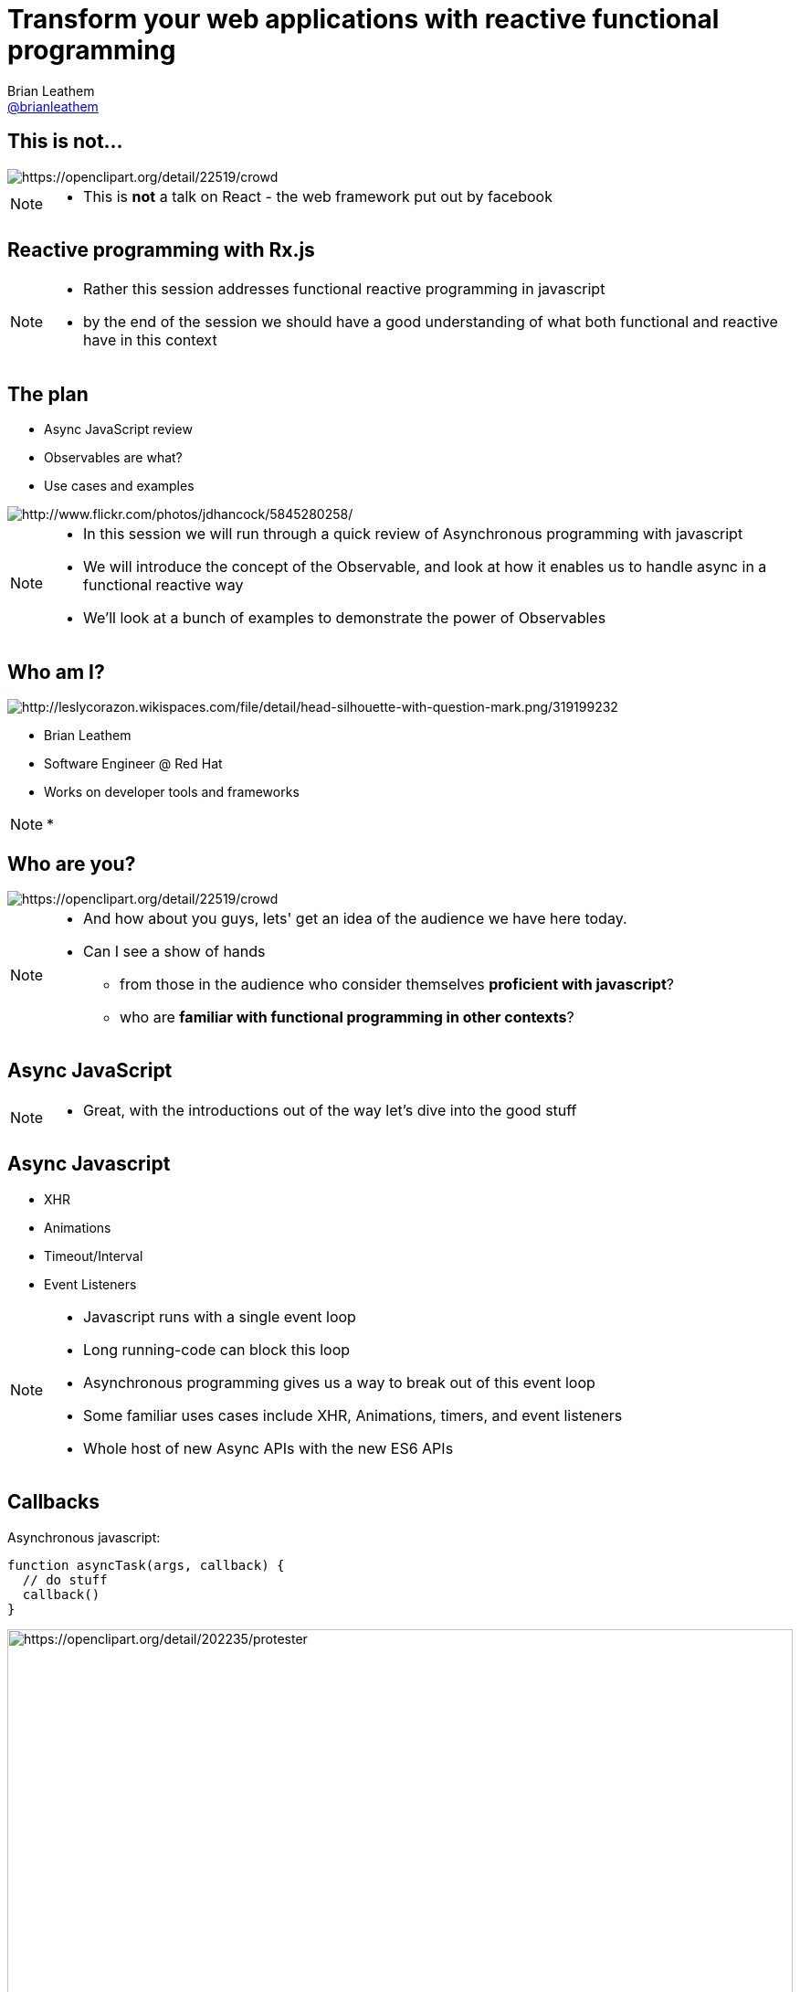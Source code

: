= Transform your web applications with reactive functional programming
Brian Leathem <https://github.com/brianleathem[@brianleathem]>
:backend: dzslides
:dzslides-transition: fade
:dzslides-aspect: 16-9
:dzslides-style: ../../../themes/devnation
:dzslides-highlight: github
:source-highlighter: highlightjs
:imagesdir: images
:linkattrs:

== This is not...
image::react.png[crowd, alt="https://openclipart.org/detail/22519/crowd"]
[NOTE.details]
====
 * This is *not* a talk on React - the web framework put out by facebook
====

[.topic]
== Reactive programming with Rx.js
[NOTE.details]
====
* Rather this session addresses functional reactive programming in javascript
* by the end of the session we should have a good understanding of what both functional and reactive have in this context
====


== The plan
[.side-by-side]
--
* Async JavaScript review
* Observables are what?
* Use cases and examples

image::storm_troopers.jpg[Storm Troopers, alt="http://www.flickr.com/photos/jdhancock/5845280258/"]
--

[NOTE.details]
====
 * In this session we will run through a quick review of Asynchronous programming with javascript
 * We will introduce the concept of the Observable, and look at how it enables us to handle async in a functional reactive way
 * We'll look at a bunch of examples to demonstrate the power of Observables
====

== Who am I?
[.side-by-side]
--
image::silhouette.png[Silhouette, alt="http://leslycorazon.wikispaces.com/file/detail/head-silhouette-with-question-mark.png/319199232"]

* Brian Leathem
* Software Engineer @ Red Hat
* Works on developer tools and frameworks
--

[NOTE.details]
====
*
====

== Who are you?
image::crowd.svg[crowd, alt="https://openclipart.org/detail/22519/crowd"]

[NOTE.details]
====
* And how about you guys, lets' get an idea of the audience we have here today.
* Can I see a show of hands
** from those in the audience who consider themselves *proficient with javascript*?
** who are *familiar with functional programming in other contexts*?
====

[.topic]
== Async JavaScript

[NOTE.details]
====
* Great, with the introductions out of the way let's dive into the good stuff
====

== Async Javascript
* XHR
* Animations
* Timeout/Interval
* Event Listeners

[NOTE.details]
====
* Javascript runs with a single event loop
* Long running-code can block this loop
* Asynchronous programming gives us a way to break out of this event loop
* Some familiar uses cases include XHR, Animations, timers, and event listeners
* Whole host of new Async APIs with the new ES6 APIs
====

== Callbacks
[.side-by-side]
--

++++
<div>
++++
Asynchronous javascript:

[source,javascript]
----
function asyncTask(args, callback) {
  // do stuff
  callback()
}
----

++++
</div>
++++

++++
<div>
++++
image::protester.svg[jquery, alt="https://openclipart.org/detail/202235/protester", height="100%"]
++++
</div>
++++
--

[NOTE.details]
====
* The standard means of working with asynchronous javascript
* An synchronous API will take a callback function as a parameter, and invoke that function when it's task is complete
====

== Invoking `asyncTask`
[.side-by-side]
--

[source,javascript]
----
asyncTask(args, function() {
  // task is done here!
})
----

.Anonymous function:
* simple
* concise
* well-accepted pattern

--

[NOTE.details]
====
* Invoking such an async API involves creating a function to pass in as a callback
* This works great, but breaks down quickly when you have multiple async tasks to perform
====

== Nesting async calls - serial
[.side-by-side]
--

[source,javascript]
----
asyncTask1(args, function() {
  asyncTask2(args, function() {
    asyncTask1(args, function() {
      // task is done here!
    })
  })
})
----

++++
<div>
++++
image::callback.png[callback, width="100%"]
++++
</div>
++++

--

[NOTE.details]
====
* If you want to invoke those tasks serially, you have to nest them
* each task is called via the callback of the previous task
* quickly leads to what is known as *callback hell*
* code is difficult to read, and difficult to debug
====

== Simultaneous callbacks - parallel
[source,javascript]
----
var result1=false; result2=false; // state!!

asyncTask1(function(){a1=true; doAction()}
asyncTask2(function(){a2=true; doAction()}

function doAction() {
  if (a1 && a2) {
    …
  }
}
----

[NOTE.details]
====
* The story does not get any better when running async tasks in parallel
* A common pattern is to share a callback between tasks
** and track task completion via a shared state object
* What about error handling?
====

== Promises to the rescue!

.Serial:
[source,javascript]
----
asyncTask1.then(asyncTask2).then(function() {
  // success
}, function(err) {
  // error
})
----

++++
<br />
++++

.Parallel:
[source,javascript]
----
Promise.all(asyncTask1, asyncTask2).then(...)
----


[NOTE.details]
====
* The promise API was developed to help manage this complexity
* It allows us to chain asynchronous tasks, rather then nest them
* and offers library functions for executing them in parallel
* Error handling is also well-defined and consistent
====

[.center]
== What about events?

image::reactive-chart.jpg[chart, alt="", width="800px"]

[NOTE.details]
====
* The promise API works great for dealing with single events
** like an XHR callback for instance
* But what about multi-valued events, like mouse or keyboard events?
* We need an altogether different construct to deal with such multi-valued events
* This is where the Observable comes in
====

== Observable what?!

[.center]
Think of an observable as a _collection-in-time_

[.center]
--
.Same _functional_ tools apply
* `forEach`
* `filter`
* `map`
* ...
--

[NOTE.details]
====
* But what is this Observable thing Brian?
* I like to relate the observable to a an array, or collection.
* but instead of being a collection in "space", it's a collection in "time"
* We will see how we can take the same functional tools we use to manipulate regular collections
** and apply them to these collections-in-time
====

== Imperative vs. Functional
[.center]
--
_Iterating over an array_
--

[.side-by-side]
--
.Imperative:
[source,javascript]
----
for (var i=0; i < a.length; i++) {
  item = a[i];
  // item.doAction()
}
----

.Functional:
[source,javascript]
----
a.forEach(function(item) {
  // item.doAction()

})

----
--

[NOTE.details]
====
* So exactly what is functional programming?
* I find it useful to think about functional programming as inverting the question of "who is in control?"
* In an imperative approach
** the developer explicitly iterates over a collection
** takes a reference to each object, and manipulates that object
* In a functional approach
** The developer simply states what should be done to each object, and lets the container/library iterate over each one
* This can be seen in these two code samples where we want to iterate over a collection
====

[.codepen]
== A Collection

++++
<p data-height="520" data-theme-id="0" data-slug-hash="QbgKmp" data-default-tab="result" data-user="bleathem" class='codepen'>See the Pen <a href='http://codepen.io/bleathem/pen/QbgKmp/'>Collection | Iden</a> by Brian Leathem (<a href='http://codepen.io/bleathem'>@bleathem</a>) on <a href='http://codepen.io'>CodePen</a>.</p>
<script async src="//assets.codepen.io/assets/embed/ei.js"></script>
++++

[NOTE.details]
====
* To build on this analogy of Observables as collections in time
* I built a series of visualizations that demonstrate operations on objects in each of these collections
* A collection then is like a bag of objects
* We have all the objects at hand, and can easily grab a reference to each one if we want
* *Look at the code*
====

[.codepen]
== An Observable

++++
<p data-height="520" data-theme-id="0" data-slug-hash="mJwrae" data-default-tab="result" data-user="bleathem" class='codepen'>See the Pen <a href='http://codepen.io/bleathem/pen/mJwrae/'>Observable</a> by Brian Leathem (<a href='http://codepen.io/bleathem'>@bleathem</a>) on <a href='http://codepen.io'>CodePen</a>.</p>
<script async src="//assets.codepen.io/assets/embed/ei.js"></script>
++++

[NOTE.details]
====
* An observable then is a collection in time
* or an Event collection
* We can't grab a reference to each object, because not all objects exist yet
* This looks like an entirely different beast than the collection we just saw
* So how is it we will be able to use the same tools to manipulate both these concepts?
====

== Rx.js

_Reactive Extensions for JavaScript_

[quote]
...is a set of libraries to compose asynchronous and event-based programs using observable collections and Array#extras style composition in JavaScript

[NOTE.details]
====
* The reactive extensions project provides an Observable implementation and an API for manipulating Observables
* We are next going to look closely at a subset of this API, and see how the functional approach applies to both collections and collections-in-time
====

== Some basic transforms
* `map`
* `reduce`
* `mergeAll`
* `reduce`
* `zip`

[NOTE.details]
====
* Focus on these base ingredients
* We'll see more as we get into later examples
====

== `map`
[.side-by-side]
--

[source,javascript]
----
.map(function(x) {
  return {
    id: x.id
  , color: 'green'
  , size: x.size
  , type: 'square'
  };
});
----

++++
<div>
++++
Map each shape

into a green square

of the same size
++++
</div>
++++
--

== Collection `map`
[.codepen]
--
++++
<p data-height="550" data-theme-id="0" data-slug-hash="JdJNJj" data-default-tab="result" data-user="bleathem" class='codepen'>See the Pen <a href='http://codepen.io/bleathem/pen/JdJNJj/'>Operating on a Collection</a> by Brian Leathem (<a href='http://codepen.io/bleathem'>@bleathem</a>) on <a href='http://codepen.io'>CodePen</a>.</p>
<script async src="//assets.codepen.io/assets/embed/ei.js"></script>
++++
--

== Observable `map`
[.codepen]
--
++++
<p data-height="655" data-theme-id="0" data-slug-hash="zGzwWg" data-default-tab="result" data-user="bleathem" class='codepen'>See the Pen <a href='http://codepen.io/bleathem/pen/zGzwWg/'>Map an Observable</a> by Brian Leathem (<a href='http://codepen.io/bleathem'>@bleathem</a>) on <a href='http://codepen.io'>CodePen</a>.</p>
<script async src="//assets.codepen.io/assets/embed/ei.js"></script>
++++
--

== `mergeAll`
[source,javascript]
----
.map(function(x) {
    var y = _.clone(x);
    y.id = y.id + 80;
    y.color = 'green';

    var z = _.clone(x);
    y.size = y.size / 1.5;
    z.size = z.size / 1.5;

    return [y, z];
  })
  .mergeAll();
----

== Nested Collections
[.codepen]
--
++++
<p data-height="550" data-theme-id="0" data-slug-hash="waepdK" data-default-tab="result" data-user="bleathem" class='codepen'>See the Pen <a href='http://codepen.io/bleathem/pen/waepdK/'>Map a nested Collection</a> by Brian Leathem (<a href='http://codepen.io/bleathem'>@bleathem</a>) on <a href='http://codepen.io'>CodePen</a>.</p>
<script async src="//assets.codepen.io/assets/embed/ei.js"></script>
++++
--

== Nested Collections `mergeAll`
[.codepen]
--
++++
<p data-height="550" data-theme-id="0" data-slug-hash="eNRVGx" data-default-tab="result" data-user="bleathem" class='codepen'>See the Pen <a href='http://codepen.io/bleathem/pen/eNRVGx/'>MergeAll a Collection</a> by Brian Leathem (<a href='http://codepen.io/bleathem'>@bleathem</a>) on <a href='http://codepen.io'>CodePen</a>.</p>
<script async src="//assets.codepen.io/assets/embed/ei.js"></script>
++++
--

== Observable `mergeAll`
[.codepen]
--
++++
<p data-height="655" data-theme-id="0" data-slug-hash="mJwXxW" data-default-tab="result" data-user="bleathem" class='codepen'>See the Pen <a href='http://codepen.io/bleathem/pen/mJwXxW/'>MergeAll an Observable</a> by Brian Leathem (<a href='http://codepen.io/bleathem'>@bleathem</a>) on <a href='http://codepen.io'>CodePen</a>.</p>
<script async src="//assets.codepen.io/assets/embed/ei.js"></script>
++++
--

== `flatMap`
`flatMap` is a shorthand for a `map` followed by a `mergeAll`.

[source,javascript]
----
.flatMap(function(x) {
    var y = _.clone(x);
    y.id = y.id + 80;
    y.color = 'green';

    var z = _.clone(x);
    y.size = y.size / 1.5;
    z.size = z.size / 1.5;

    return [y, z];
  });
----

== `reduce`
[source,javascript]
----
var outputData = inputData
  .reduce(function(acc, x) {
    return {
      id: x.id
    , color: 'green'
    , size: acc.size + x.size
    , type: 'square'
    };
  }, {size: 0});
----

== Collection `reduce`
[.codepen]
--
++++
<p data-height="550" data-theme-id="0" data-slug-hash="doRWKp" data-default-tab="result" data-user="bleathem" class='codepen'>See the Pen <a href='http://codepen.io/bleathem/pen/doRWKp/'>Reduce a Collection</a> by Brian Leathem (<a href='http://codepen.io/bleathem'>@bleathem</a>) on <a href='http://codepen.io'>CodePen</a>.</p>
<script async src="//assets.codepen.io/assets/embed/ei.js"></script>
++++
--

== Observable `reduce`
[.codepen]
--
++++
<p data-height="564" data-theme-id="0" data-slug-hash="eNRWKa" data-default-tab="result" data-user="bleathem" class='codepen'>See the Pen <a href='http://codepen.io/bleathem/pen/eNRWKa/'>Reduce an Observable</a> by Brian Leathem (<a href='http://codepen.io/bleathem'>@bleathem</a>) on <a href='http://codepen.io'>CodePen</a>.</p>
<script async src="//assets.codepen.io/assets/embed/ei.js"></script>
++++
--

== `zip`
[source,javascript]
----
var outputData = Rx.Observable.zip(
  input1Data,
  input2Data,
  function(x1, x2) {
    return {
      id: x1.id
    , color: x1.color
    , size: x2.size
    , type: x2.type
    };
  });
----

[NOTE.details]
====
* The last function we'll explore in such detail is the zip function
====

== Observable `zip`
[.codepen]
--
++++
<p data-height="655" data-theme-id="0" data-slug-hash="doRmgm" data-default-tab="result" data-user="bleathem" class='codepen'>See the Pen <a href='http://codepen.io/bleathem/pen/doRmgm/'>Zip an Observable</a> by Brian Leathem (<a href='http://codepen.io/bleathem'>@bleathem</a>) on <a href='http://codepen.io'>CodePen</a>.</p>
<script async src="//assets.codepen.io/assets/embed/ei.js"></script>
++++
--

[.tweet]
== A Burgeoning Standard

++++
<blockquote class="twitter-tweet tw-align-center" lang="en"><p lang="en" dir="ltr">Observable in JavaScript proposal presented to TC-39 (JS standards committee) today. Advanced to Stage 1 (Proposal). <a href="https://t.co/sBuazdM7vR">https://t.co/sBuazdM7vR</a></p>&mdash; Jafar Husain (@jhusain) <a href="https://twitter.com/jhusain/status/604111900012511232">May 29, 2015</a></blockquote>
<script async src="//platform.twitter.com/widgets.js" charset="utf-8"></script>
++++

[NOTE.details]
====
* At this point I want to point out that the Observable API is undergoing the standardisation process
* So we you don't have to worry that you are incorporating yet-another proprietary library in your code
* Eventually, the Observable, in some future form, will be part of the official javascript language
====

== Creating Observables
.Brute Force:
[source,javascript]
----
var source = Rx.Observable.create(function (observer) {
  observer.onNext(42);
  observer.onCompleted();

  // Optional: only return this if cleanup is required
  return function () {
    console.log('disposed');
  };
});
----

[NOTE.details]
====
* So now that we know how to work with Observables, let's take a step back and look at creating them
* Here I'm showing the *brute force* approach for creating Observables
* ...
====

== Example: mousemove
.Using the brute force approach:
[source,javascript]
----
Rx.Observable.create(function(observer) {
  var element = document.getElementById("box1");
  element.addEventListener("mousemove", function(event) {
    observer.onNext(event);
  }, false);
});
----

[NOTE.details]
====
* An example of this brute force approach for creating Observables is shown here
* where we use an event listener to trigger observer events
* this is however a naive implementation, as we really should take care of un-registering the listener when the observable is disposed of
====

== Example: mousemove

.Using the `fromEvent` helper
[source,javascript]
----
var element = document.getElementById("box1");
Rx.Observable.fromEvent(element, 'mousemove');
----

[NOTE.details]
====
* Fortunately we don't often have to deal with such details, as the Rx.js library provides a number of helper methods for creating Observables
====

== Consuming Observables
[source,javascript]
----
Rx.Observable.fromEvent(element, 'mousemove')
  .subscribe(
    function(event) {
      console.log(event);
    },
    function(error) {
      console.log(error);
    },
    function() {
      // stream completed
    }
----

[NOTE.details]
====
* We can create Observables, and we can manipulate them
* The last piece of the puzzle we have to discuss is how to consume them
* Observables don't have any effect until we subscribe to the observable
* You can think of the subscribe method as a forEach, where you are iterating over each object in the observable
* In this code snippet we use a helper method to create a mousemove Observable, and then subscribe to it
* in the subscribe method we specify 3 functions
** an event iterator
** an error handler
** a completion callback
====

== Learn Rx
http://reactive-extensions.github.io/learnrx/
[NOTE.details]
====
* At this point I would like to point you to the learnrx resource for learning and exercising your Rx.js knowledge
* Unfortunately we don't have the time to work through the tutorial, so we'll move on as though we have the above concepts cemented in our heads
* Let's take a look at some use-cases, and see how manipulating Observables can give us some powerful functionality in a concise way
====

== Use Case: jQuery .on()
[source,javascript]
----
Rx.Observable.fromEvent(element, 'mousemove')
  .filter(function(event) {
    return event.target.classList.contains('myClass');
  })
  .subscribe(...);
----

== Example: jQuery .on()
[.codepen]
--
++++
<p data-height="655" data-theme-id="0" data-slug-hash="bdRBYL" data-default-tab="result" data-user="bleathem" class='codepen'>See the Pen <a href='http://codepen.io/bleathem/pen/bdRBYL/'>Event Listener</a> by Brian Leathem (<a href='http://codepen.io/bleathem'>@bleathem</a>) on <a href='http://codepen.io'>CodePen</a>.</p>
<script async src="//assets.codepen.io/assets/embed/ei.js"></script>
++++
--

== Use Case: Drag and Drop

.Define the Observables:
[source,javascript]
----
var dragTarget = document.getElementById('dragTarget');
var mouseup   = Rx.Observable.fromEvent(dragTarget, 'mouseup');
var mousemove = Rx.Observable.fromEvent(document,   'mousemove');
var mousedown = Rx.Observable.fromEvent(dragTarget, 'mousedown');
----

== Use Case: Drag and Drop

.Manipulate the Observables
[source,javascript]
----
var mousedrag = mousedown.flatMap(function (md) {
  var startX = md.offsetX, startY = md.offsetY;
  return mousemove.map(function (mm) {
    mm.preventDefault();
    return {
      left: mm.clientX - startX,
      top: mm.clientY - startY
    };
  }).takeUntil(mouseup);
});
----

== Use Case: Drag and Drop

.Subscribe to Observables
[source,javascript]
----
var subscription = mousedrag.subscribe(function (pos) {
  dragTarget.style.top = pos.top + 'px';
  dragTarget.style.left = pos.left + 'px';
});
----

[.codepen]
== Example: Drag and Drop
++++
<p data-height="620" data-theme-id="0" data-slug-hash="JdJbzX" data-default-tab="result" data-user="bleathem" class='codepen'>See the Pen <a href='http://codepen.io/bleathem/pen/JdJbzX/'>Event Listener</a> by Brian Leathem (<a href='http://codepen.io/bleathem'>@bleathem</a>) on <a href='http://codepen.io'>CodePen</a>.</p>
<script async src="//assets.codepen.io/assets/embed/ei.js"></script>
++++

== Hot and Cold
[.side-by-side]
--
++++
<div>
++++
* Hot Observable
** Ongoing; event stream doesn't stop

* Cold Observable
** No events until you subscribe

----
{...a...b...c......d..e.....f...}
----
----
{1...2...3......4..5.....6}
----

++++
</div>
++++
++++
<table style='width:300px'><tr><td>
++++
image::hot.svg[chart, alt="https://openclipart.org/detail/170672/weather-icon-hot", height="400px"]
++++
</td>
<td>
++++

image::cold.svg[chart, alt="https://openclipart.org/detail/170665/weather-icon-cold", height="400px"]

++++
</td></tr>
</table>
++++

--

[NOTE.details]
====
* Why do we need the `takeUntil` method the `mousemove` Observable?
* One subtlety of Observables is they can be broken down into 2 types: cold and hot
====

== Ending Observables

----
{...1.....2....3..4...5....}.take(3)
----

++++
<br/>
++++

yields:

++++
<br/>
++++

----
{1.....2....3}
----

[NOTE.details]
====
* the `take` and `takeUntil` methods then let us terminate Observables, allowing us to act on a well-defined set of values
====

== Use Case: Autocomplete
[source,javascript]
----
Rx.Observable.fromEvent($input, 'keyup')
  .map(function (e) {
    return e.target.value; // Project the text from the input
  })
  .filter(function (text) {
    return text.length > 2; // Only if the text is longer than 2 characters
  })
  .debounce(750 /* Pause for 750ms */ )
  .distinctUntilChanged() // Only if the value has changed
  .flatMapLatest(searchWikipedia)
  .subscribe(function (data) {
    // ...
  });
----

[.codepen]
== Example: Autocomplete
++++
<p data-height="620" data-theme-id="0" data-slug-hash="vOZjNv" data-default-tab="result" data-user="bleathem" class='codepen'>See the Pen <a href='http://codepen.io/bleathem/pen/vOZjNv/'>Event Listener</a> by Brian Leathem (<a href='http://codepen.io/bleathem'>@bleathem</a>) on <a href='http://codepen.io'>CodePen</a>.</p>
<script async src="//assets.codepen.io/assets/embed/ei.js"></script>
++++

== Middleware Keynote demo
* UI built with Rx.js (and d3.js)

[.topic]
== Demo

== Image references
* https://openclipart.org/detail/22519/crowd
* http://www.flickr.com/photos/jdhancock/5845280258/
* http://leslycorazon.wikispaces.com/file/detail/head-silhouette-with-question-mark.png/319199232
* https://openclipart.org/detail/22519/crowd
* https://openclipart.org/detail/202235/protester
* https://openclipart.org/detail/170672/weather-icon-hot
* https://openclipart.org/detail/170665/weather-icon-cold

== Conclusion
Quite simply:
[quote]
Rx.Js allows us to complex asynchronous applications as a composition of very simple functions

== Resources
* http://reactive-extensions.github.io/learnrx/ "Learn Rx"
* https://www.youtube.com/watch?v=FAZJsxcykPs
---
"Async Javascript at Netflix"
* https://github.com/Reactive-Extensions/RxJS

* http://twitter.com/brianleathem
